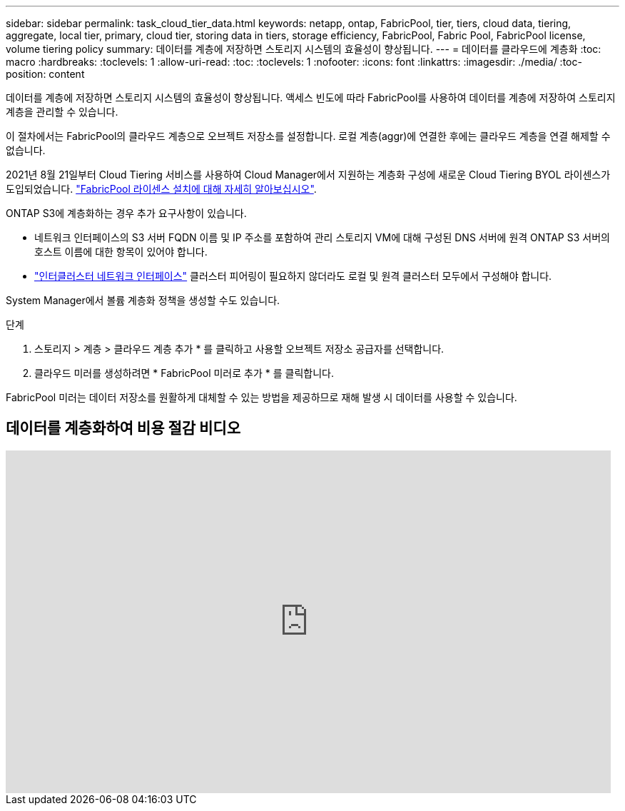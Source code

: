 ---
sidebar: sidebar 
permalink: task_cloud_tier_data.html 
keywords: netapp, ontap, FabricPool, tier, tiers, cloud data, tiering, aggregate, local tier, primary, cloud tier, storing data in tiers, storage efficiency, FabricPool, Fabric Pool, FabricPool license, volume tiering policy 
summary: 데이터를 계층에 저장하면 스토리지 시스템의 효율성이 향상됩니다. 
---
= 데이터를 클라우드에 계층화
:toc: macro
:hardbreaks:
:toclevels: 1
:allow-uri-read: 
:toc: 
:toclevels: 1
:nofooter: 
:icons: font
:linkattrs: 
:imagesdir: ./media/
:toc-position: content


[role="lead"]
데이터를 계층에 저장하면 스토리지 시스템의 효율성이 향상됩니다. 액세스 빈도에 따라 FabricPool를 사용하여 데이터를 계층에 저장하여 스토리지 계층을 관리할 수 있습니다.

이 절차에서는 FabricPool의 클라우드 계층으로 오브젝트 저장소를 설정합니다. 로컬 계층(aggr)에 연결한 후에는 클라우드 계층을 연결 해제할 수 없습니다.

2021년 8월 21일부터 Cloud Tiering 서비스를 사용하여 Cloud Manager에서 지원하는 계층화 구성에 새로운 Cloud Tiering BYOL 라이센스가 도입되었습니다. link:cloud-install-fabricpool-task.html["FabricPool 라이센스 설치에 대해 자세히 알아보십시오"].

ONTAP S3에 계층화하는 경우 추가 요구사항이 있습니다.

* 네트워크 인터페이스의 S3 서버 FQDN 이름 및 IP 주소를 포함하여 관리 스토리지 VM에 대해 구성된 DNS 서버에 원격 ONTAP S3 서버의 호스트 이름에 대한 항목이 있어야 합니다.
* link:task_dp_prepare_mirror.html["인터클러스터 네트워크 인터페이스"] 클러스터 피어링이 필요하지 않더라도 로컬 및 원격 클러스터 모두에서 구성해야 합니다.


System Manager에서 볼륨 계층화 정책을 생성할 수도 있습니다.

.단계
. 스토리지 > 계층 > 클라우드 계층 추가 * 를 클릭하고 사용할 오브젝트 저장소 공급자를 선택합니다.
. 클라우드 미러를 생성하려면 * FabricPool 미러로 추가 * 를 클릭합니다.


FabricPool 미러는 데이터 저장소를 원활하게 대체할 수 있는 방법을 제공하므로 재해 발생 시 데이터를 사용할 수 있습니다.



== 데이터를 계층화하여 비용 절감 비디오

video::92-cSP7M_5I[youtube, width=848,height=480]